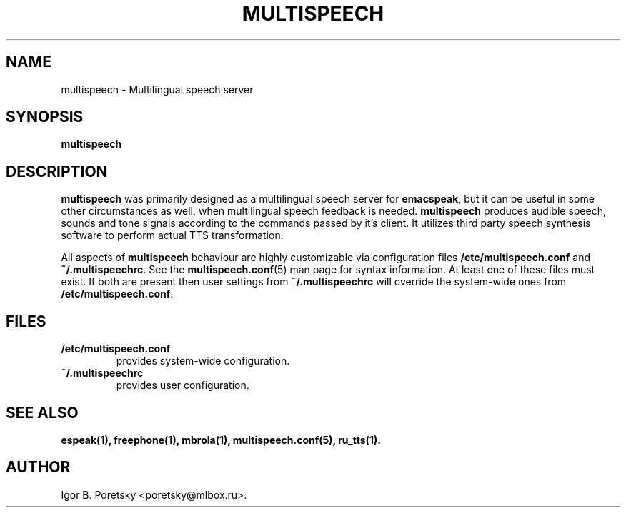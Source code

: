 .\"                              hey, Emacs:   -*- nroff -*-
.\" multispeech is free software; you can redistribute it and/or modify
.\" it under the terms of the GNU General Public License as published by
.\" the Free Software Foundation; either version 2 of the License, or
.\" (at your option) any later version.
.\"
.\" This program is distributed in the hope that it will be useful,
.\" but WITHOUT ANY WARRANTY; without even the implied warranty of
.\" MERCHANTABILITY or FITNESS FOR A PARTICULAR PURPOSE.  See the
.\" GNU General Public License for more details.
.\"
.\" You should have received a copy of the GNU General Public License
.\" along with this program; see the file COPYING.  If not, write to
.\" the Free Software Foundation, 675 Mass Ave, Cambridge, MA 02139, USA.
.\"
.TH MULTISPEECH 1 "December 29, 2008"
.\" Please update the above date whenever this man page is modified.
.\"
.\" Some roff macros, for reference:
.\" .nh        disable hyphenation
.\" .hy        enable hyphenation
.\" .ad l      left justify
.\" .ad b      justify to both left and right margins (default)
.\" .nf        disable filling
.\" .fi        enable filling
.\" .br        insert line break
.\" .sp <n>    insert n+1 empty lines
.\" for manpage-specific macros, see man(7)
.SH NAME
multispeech \- Multilingual speech server
.SH SYNOPSIS
.B multispeech
.SH DESCRIPTION
\fBmultispeech\fP was primarily designed as a multilingual speech server
for \fBemacspeak\fP, but it can be useful in some other circumstances
as well, when multilingual speech feedback is needed.
\fBmultispeech\fP produces audible speech, sounds and tone signals
according to the commands passed by it's client. It utilizes third
party speech synthesis software to perform actual TTS transformation.
.PP
All aspects of \fBmultispeech\fP behaviour are highly customizable via
configuration files \fB/etc/multispeech.conf\fP and
\fB~/.multispeechrc\fP. See the \fBmultispeech.conf\fP(5) man page for
syntax information. At least one of these files must exist. If
both are present then user settings from \fB~/.multispeechrc\fP will
override the system\-wide ones from \fB/etc/multispeech.conf\fP.
.SH "FILES"
.TP
.B /etc/multispeech.conf
provides system\-wide configuration.
.TP
.B ~/.multispeechrc
provides user configuration.
.SH "SEE ALSO"
.BR espeak(1),
.BR freephone(1),
.BR mbrola(1),
.BR multispeech.conf(5),
.BR ru_tts(1).
.SH AUTHOR
Igor B. Poretsky <poretsky@mlbox.ru>.
